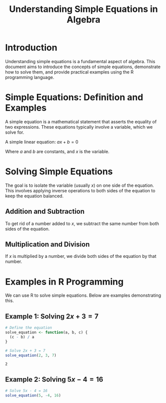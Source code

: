#+TITLE: Understanding Simple Equations in Algebra
#+PROPERTY: header-args:R :cache yes :results output graphics file :exports code :tangle yes

* Introduction
  Understanding simple equations is a fundamental aspect of algebra. This document aims to introduce the concepts of simple equations, demonstrate how to solve them, and provide practical examples using the R programming language.

* Simple Equations: Definition and Examples
  A simple equation is a mathematical statement that asserts the equality of two expressions. These equations typically involve a variable, which we solve for.

  A simple linear equation: \( ax + b = 0 \)

  Where \(a\) and \(b\) are constants, and \(x\) is the variable.

* Solving Simple Equations
  The goal is to isolate the variable (usually \(x\)) on one side of the equation. This involves applying inverse operations to both sides of the equation to keep the equation balanced.

** Addition and Subtraction
To get rid of a number added to \(x\), we subtract the same number from both sides of the equation.

** Multiplication and Division
If \(x\) is multiplied by a number, we divide both sides of the equation by that number.

* Examples in R Programming
  We can use R to solve simple equations. Below are examples demonstrating this.

** Example 1: Solving \( 2x + 3 = 7 \)
     #+BEGIN_SRC R
       # Define the equation
       solve_equation <- function(a, b, c) {
         (c - b) / a
       }

       # Solve 2x + 3 = 7
       solve_equation(2, 3, 7)
     #+END_SRC

     #+RESULTS:
     : 2

** Example 2: Solving \( 5x - 4 = 16 \)

     #+BEGIN_SRC R
       # Solve 5x - 4 = 16
       solve_equation(5, -4, 16)
     #+END_SRC

